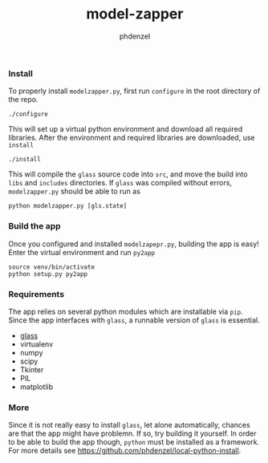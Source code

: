 #+TITLE: model-zapper
#+AUTHOR: phdenzel

*** Install

    To properly install ~modelzapper.py~, first run ~configure~ in the root
    directory of the repo.
    #+BEGIN_SRC shell
      ./configure
    #+END_SRC
    This will set up a virtual python environment and download all required
    libraries.
    After the environment and required libraries are downloaded, use ~install~
    #+BEGIN_SRC shell
      ./install
    #+END_SRC
    This will compile the ~glass~ source code into ~src~, and move the build
    into ~libs~ and ~includes~ directories.
    If ~glass~ was compiled without errors, ~modelzapper.py~ should be able to
    run as
    #+BEGIN_SRC shell
      python modelzapper.py [gls.state]
    #+END_SRC

*** Build the app

    Once you configured and installed ~modelzapepr.py~, building the app is
    easy! Enter the virtual environment and run ~py2app~
    #+BEGIN_SRC shell
      source venv/bin/activate
      python setup.py py2app
    #+END_SRC

*** Requirements
    
    The app relies on several python modules which are installable via ~pip~.
    Since the app interfaces with ~glass~, a runnable version of ~glass~ is
    essential.

    - [[https://github.com/phdenzel/glass][glass]]
    - virtualenv
    - numpy
    - scipy
    - Tkinter
    - PIL
    - matplotlib

*** More

    Since it is not really easy to install ~glass~, let alone automatically,
    chances are that the app might have problemn.
    If so, try building it yourself. In order to be able to build the app though,
    ~python~ must be installed as a framework.
    For more details see [[https://github.com/phdenzel/local-python-install][https://github.com/phdenzel/local-python-install]].
